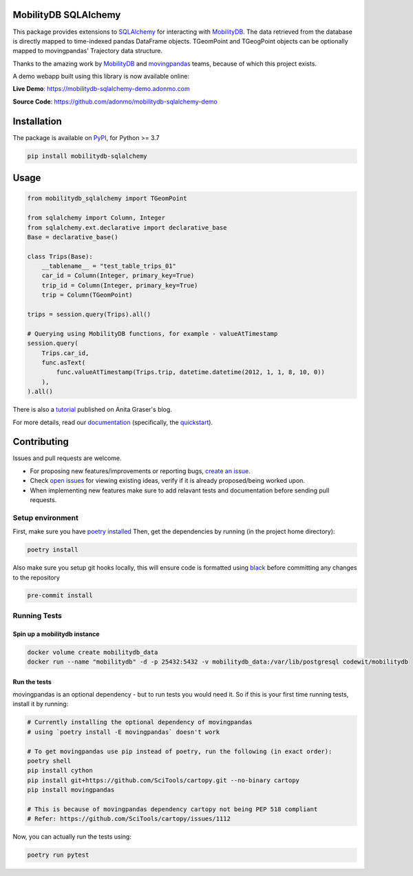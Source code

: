 .. image:: https://github.com/adonmo/mobilitydb-sqlalchemy/workflows/Tests/badge.svg
   :target: https://github.com/adonmo/mobilitydb-sqlalchemy/actions
   :alt: Test Status

.. image:: https://readthedocs.org/projects/mobilitydb-sqlalchemy/badge/?version=latest
   :target: https://mobilitydb-sqlalchemy.readthedocs.io/en/latest/?badge=latest
   :alt: Documentation Status

.. image:: https://img.shields.io/pypi/dm/mobilitydb-sqlalchemy.svg
   :target: https://pypistats.org/packages/mobilitydb-sqlalchemy
   :alt: PyPI downloads

.. image:: https://img.shields.io/github/license/adonmo/mobilitydb-sqlalchemy.svg
   :target: https://github.com/adonmo/mobilitydb-sqlalchemy/blob/master/LICENSE.txt
   :alt: MIT License

MobilityDB SQLAlchemy
=====================

This package provides extensions to `SQLAlchemy <http://sqlalchemy.org/>`_ for interacting with `MobilityDB <https://github.com/ULB-CoDE-WIT/MobilityDB>`_. The data retrieved from the database is directly mapped to time-indexed pandas DataFrame objects. TGeomPoint and TGeogPoint objects can be optionally mapped to movingpandas' Trajectory data structure.

Thanks to the amazing work by `MobilityDB <https://github.com/ULB-CoDE-WIT/MobilityDB>`_ and `movingpandas <https://github.com/anitagraser/movingpandas>`_ teams, because of which this project exists.

A demo webapp built using this library is now available online:

**Live Demo**: https://mobilitydb-sqlalchemy-demo.adonmo.com

**Source Code**: https://github.com/adonmo/mobilitydb-sqlalchemy-demo

Installation
============

The package is available on `PyPI <https://pypi.org/project/mobilitydb-sqlalchemy>`_\ , for Python >= 3.7

.. code-block:: sh

    pip install mobilitydb-sqlalchemy

Usage
=====

.. code-block:: py

    from mobilitydb_sqlalchemy import TGeomPoint

    from sqlalchemy import Column, Integer
    from sqlalchemy.ext.declarative import declarative_base
    Base = declarative_base()

    class Trips(Base):
        __tablename__ = "test_table_trips_01"
        car_id = Column(Integer, primary_key=True)
        trip_id = Column(Integer, primary_key=True)
        trip = Column(TGeomPoint)

    trips = session.query(Trips).all()

    # Querying using MobilityDB functions, for example - valueAtTimestamp
    session.query(
        Trips.car_id,
        func.asText(
            func.valueAtTimestamp(Trips.trip, datetime.datetime(2012, 1, 1, 8, 10, 0))
        ),
    ).all()

There is also a `tutorial <https://anitagraser.com/2020/03/02/movement-data-in-gis-29-power-your-web-apps-with-movement-data-using-mobilitydb-sqlalchemy/>`_ published on Anita Graser's blog.

For more details, read our `documentation <https://mobilitydb-sqlalchemy.readthedocs.io/en/latest/>`_ (specifically, the `quickstart <https://mobilitydb-sqlalchemy.readthedocs.io/en/latest/quickstart.html>`_).

Contributing
============

Issues and pull requests are welcome.

* For proposing new features/improvements or reporting bugs, `create an issue <https://github.com/adonmo/mobilitydb-sqlalchemy/issues/new/choose>`_.
* Check `open issues <https://github.com/adonmo/mobilitydb-sqlalchemy/issues>`_ for viewing existing ideas, verify if it is already proposed/being worked upon.
* When implementing new features make sure to add relavant tests and documentation before sending pull requests.

Setup environment
-----------------

First, make sure you have `poetry installed <https://python-poetry.org/docs/#installation>`_
Then, get the dependencies by running (in the project home directory):

.. code-block:: sh

    poetry install

Also make sure you setup git hooks locally, this will ensure code is formatted using `black <https://github.com/psf/black>`_ before committing any changes to the repository

.. code-block:: sh

    pre-commit install

Running Tests
-------------

Spin up a mobilitydb instance
^^^^^^^^^^^^^^^^^^^^^^^^^^^^^

.. code-block:: sh

    docker volume create mobilitydb_data
    docker run --name "mobilitydb" -d -p 25432:5432 -v mobilitydb_data:/var/lib/postgresql codewit/mobilitydb

Run the tests
^^^^^^^^^^^^^

movingpandas is an optional dependency - but to run tests you would need it. So if this is your first time running tests, install it by running:

.. code-block:: sh

    # Currently installing the optional dependency of movingpandas
    # using `poetry install -E movingpandas` doesn't work

    # To get movingpandas use pip instead of poetry, run the following (in exact order):
    poetry shell
    pip install cython
    pip install git+https://github.com/SciTools/cartopy.git --no-binary cartopy
    pip install movingpandas

    # This is because of movingpandas dependency cartopy not being PEP 518 compliant
    # Refer: https://github.com/SciTools/cartopy/issues/1112

Now, you can actually run the tests using:

.. code-block:: sh

    poetry run pytest
